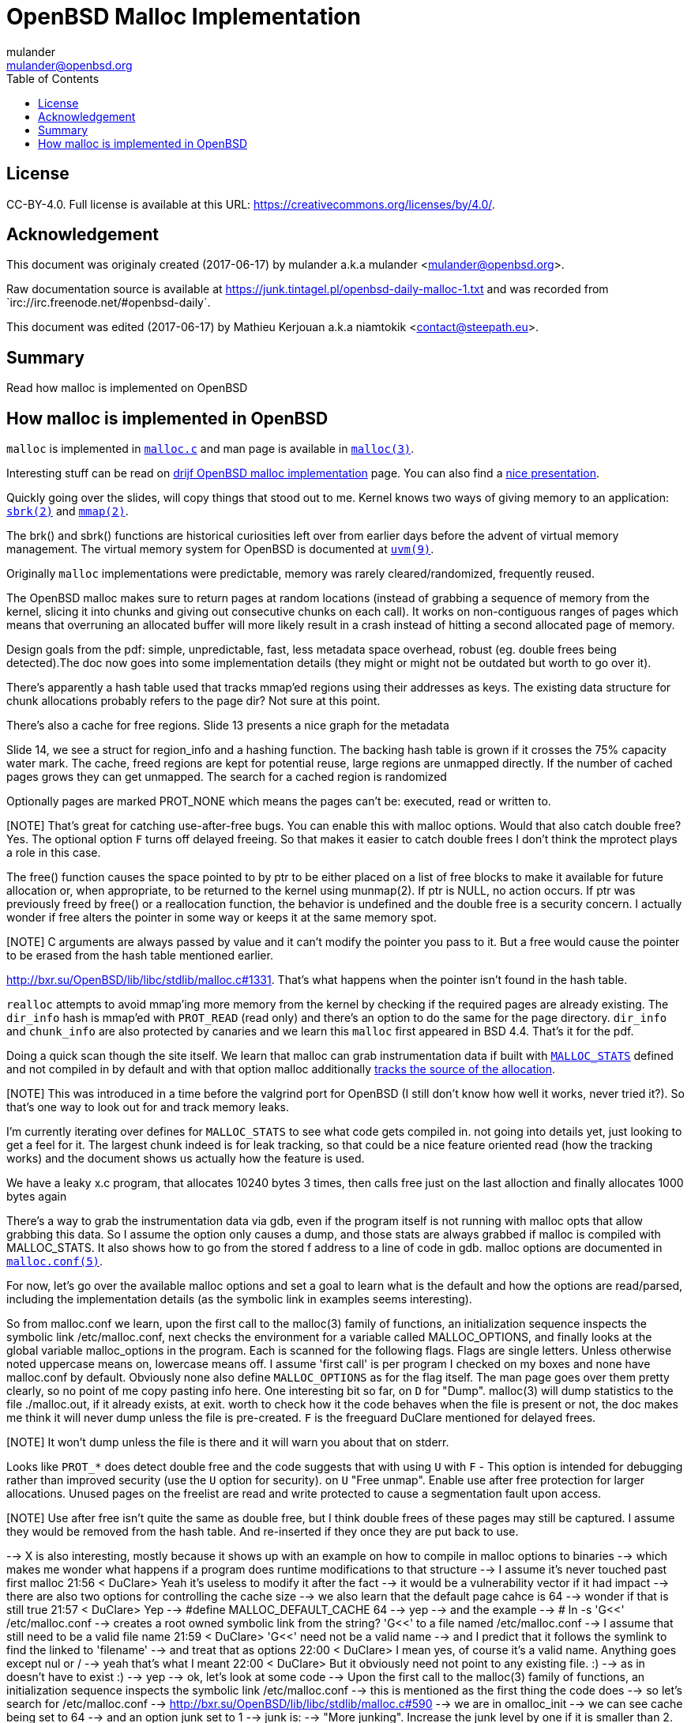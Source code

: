 = OpenBSD Malloc Implementation
:author: mulander
:authorNick: mulander
:email: mulander@openbsd.org
:editor: Mathieu Kerjouan
:editorNick: niamtokik
:editorEmail: contact@steepath.eu
:date: 2017-06-17
:revision: 2017-06-17
:copyright: CC-BY-4.0
:copyrightUrl: https://creativecommons.org/licenses/by/4.0/
:description: Read how malloc is implemented on OpenBSD
:keywords: malloc,kernel,implementation
:originUrl: https://junk.tintagel.pl/openbsd-daily-malloc-1.txt
:source: #openbsd-daily
:sourceUrl: `irc://irc.freenode.net/{source}`
:lang: en
:toc2:
:icons:
:data-uri:

:MAN:    https://man.openbsd.org
:CVS:    https://cvsweb.openbsd.org/cgi-bin/cvsweb
:BXR:    http://bxr.su/OpenBSD
:GITHUB: https://github.com
:GIST:   https://gist.github.com

== License

{copyright}.
ifdef::copyrightUrl[]
Full license is available at this URL: {copyrightUrl}.
endif::copyrightUrl[]

== Acknowledgement

ifdef::author[]
This document was originaly created ({date}) by {author} a.k.a
{authorNick} <{email}>.
endif::[]

ifdef::source[]
Raw documentation source is available at {originUrl} and was recorded
from {sourceUrl}.
endif::source[]

ifdef::editor[]
This document was edited ({revision}) by {editor} a.k.a {editorNick}
<{editorEmail}>.
endif::editor[]

== Summary

{description}

== How malloc is implemented in OpenBSD

`malloc` is implemented in {BXR}/lib/libc/stdlib/malloc.c[`malloc.c`]
and man page is available in {MAN}/malloc[`malloc(3)`].

Interesting stuff can be read on http://www.drijf.net/malloc/[drijf
OpenBSD malloc implementation] page. You can also find a
https://www.openbsd.org/papers/eurobsdcon2009/otto-malloc.pdf[nice
presentation].

Quickly going over the slides, will copy things that stood out to me.
Kernel knows two ways of giving memory to an application:
{MAN}/sbrk[`sbrk(2)`] and {MAN}/mmap[`mmap(2)`].

The brk() and sbrk() functions are historical curiosities left over
from earlier days before the advent of virtual memory management. The
virtual memory system for OpenBSD is documented at
{MAN}/uvm.9[`uvm(9)`].

Originally `malloc` implementations were predictable, memory was
rarely cleared/randomized, frequently reused.

The OpenBSD malloc makes sure to return pages at random locations
(instead of grabbing a sequence of memory from the kernel, slicing it
into chunks and giving out consecutive chunks on each call). It works
on non-contiguous ranges of pages which means that overruning an
allocated buffer will more likely result in a crash instead of hitting
a second allocated page of memory.

Design goals from the pdf: simple, unpredictable, fast, less metadata
space overhead, robust (eg. double frees being detected).The doc now
goes into some implementation details (they might or might not be
outdated but worth to go over it).

There's apparently a hash table used that tracks mmap'ed regions using
their addresses as keys.  The existing data structure for chunk
allocations probably refers to the page dir? Not sure at this point.

There's also a cache for free regions. Slide 13 presents a nice graph for the metadata

Slide 14, we see a struct for region_info and a hashing function.  The
backing hash table is grown if it crosses the 75% capacity water mark.
The cache, freed regions are kept for potential reuse, large regions
are unmapped directly.  If the number of cached pages grows they can
get unmapped. The search for a cached region is randomized

Optionally pages are marked PROT_NONE which means the pages can't be:
executed, read or written to.

[NOTE] That's great for catching use-after-free bugs. You can enable
       this with malloc options. Would that also catch double free?
       Yes. The optional option `F` turns off delayed freeing. So that
       makes it easier to catch double frees I don't think the
       mprotect plays a role in this case.

The free() function causes the space pointed to by ptr to be either
placed on a list of free blocks to make it available for future
allocation or, when appropriate, to be returned to the kernel using
munmap(2). If ptr is NULL, no action occurs. If ptr was previously
freed by free() or a reallocation function, the behavior is undefined
and the double free is a security concern.  I actually wonder if free
alters the pointer in some way or keeps it at the same memory spot.

[NOTE] C arguments are always passed by value and it can't modify the
       pointer you pass to it. But a free would cause the pointer to
       be erased from the hash table mentioned earlier.

{BXR}/lib/libc/stdlib/malloc.c#1331. That's what happens when the
pointer isn't found in the hash table.

`realloc` attempts to avoid mmap'ing more memory from the kernel by
checking if the required pages are already existing. The `dir_info`
hash is mmap'ed with `PROT_READ` (read only) and there's an option to
do the same for the page directory.  `dir_info` and `chunk_info` are
also protected by canaries and we learn this `malloc` first appeared
in BSD 4.4.  That's it for the pdf.

Doing a quick scan though the site itself. We learn that malloc can
grab instrumentation data if built with
{BXR}lib/libc/stdlib/malloc.c#26[`MALLOC_STATS`] defined and not
compiled in by default and with that option malloc additionally
{BXR}/lib/libc/stdlib/malloc.c#106[tracks the source of the
allocation].

[NOTE] This was introduced in a time before the valgrind port for
       OpenBSD (I still don't know how well it works, never tried
       it?). So that's one way to look out for and track memory leaks.

I'm currently iterating over defines for `MALLOC_STATS` to see what
code gets compiled in.  not going into details yet, just looking to
get a feel for it.  The largest chunk indeed is for leak tracking, so
that could be a nice feature oriented read (how the tracking works)
and the document shows us actually how the feature is used.

We have a leaky x.c program, that allocates 10240 bytes 3 times, then
calls free just on the last alloction and finally allocates 1000 bytes
again

There's a way to grab the instrumentation data via gdb, even if the
program itself is not running with malloc opts that allow grabbing
this data.  So I assume the option only causes a dump, and those stats
are always grabbed if malloc is compiled with MALLOC_STATS. It also
shows how to go from the stored f address to a line of code in
gdb. malloc options are documented in
{MAN}/malloc.conf.5[`malloc.conf(5)`].


For now, let's go over the available malloc options and set a goal to
learn what is the default and how the options are read/parsed,
including the implementation details (as the symbolic link in examples
seems interesting).

So from malloc.conf we learn, upon the first call to the malloc(3)
family of functions, an initialization sequence inspects the symbolic
link /etc/malloc.conf, next checks the environment for a variable
called MALLOC_OPTIONS, and finally looks at the global variable
malloc_options in the program. Each is scanned for the following
flags. Flags are single letters. Unless otherwise noted uppercase
means on, lowercase means off.  I assume 'first call' is per program I
checked on my boxes and none have malloc.conf by default.  Obviously
none also define `MALLOC_OPTIONS` as for the flag itself.  The man
page goes over them pretty clearly, so no point of me copy pasting
info here.  One interesting bit so far, on `D` for "Dump". malloc(3)
will dump statistics to the file ./malloc.out, if it already exists,
at exit.  worth to check how it the code behaves when the file is
present or not, the doc makes me think it will never dump unless the
file is pre-created.  `F` is the freeguard DuClare mentioned for
delayed frees.

[NOTE] It won't dump unless the file is there and it will warn you
       about that on stderr.

Looks like `PROT_*` does detect double free and the code suggests that
with using `U` with `F` - This option is intended for debugging rather
than improved security (use the `U` option for security).  on `U`
"Free unmap". Enable use after free protection for larger
allocations. Unused pages on the freelist are read and write protected
to cause a segmentation fault upon access.

[NOTE] Use after free isn't quite the same as double free, but I think
       double frees of these pages may still be captured. I assume
       they would be removed from the hash table.  And re-inserted if
       they once they are put back to use.

--> X is also interesting, mostly because it shows up with an example on how to compile in malloc options to binaries
--> which makes me wonder what happens if a program does runtime modifications to that structure
--> I assume it's never touched past first malloc
21:56 < DuClare> Yeah it's useless to modify it after the fact
--> it would be a vulnerability vector if it had impact
--> there are also two options for controlling the cache size
--> we also learn that the default page cahce is 64
--> wonder if that is still true
21:57 < DuClare> Yep
--> #define MALLOC_DEFAULT_CACHE    64
--> yep
--> and the example
--> # ln -s 'G<<' /etc/malloc.conf
--> creates a root owned symbolic link from the string? 'G<<' to a file named /etc/malloc.conf
--> I assume that still need to be a valid file name
21:59 < DuClare> 'G<<' need not be a valid name
--> and I predict that it follows the symlink to find the linked to 'filename'
--> and treat that as options
22:00 < DuClare> I mean yes, of course it's a valid name.  Anything goes except nul or /
--> yeah that's what I meant
22:00 < DuClare> But it obviously need not point to any existing file.  :)
--> as in doesn't have to exist :)
--> yep
--> ok, let's look at some code
--> Upon the first call to the malloc(3) family of functions, an initialization sequence inspects the symbolic link /etc/malloc.conf
--> this is mentioned as the first thing the code does
--> so let's search for /etc/malloc.conf
--> http://bxr.su/OpenBSD/lib/libc/stdlib/malloc.c#590
--> we are in omalloc_init
--> we can see cache being set to 64
--> and an option junk set to 1
--> junk is:
--> "More junking". Increase the junk level by one if it is smaller than 2.
--> Junking writes some junk bytes into the area allocated. Currently junk is bytes of 0xdb when allocating; freed chunks are filled with 0xdf. By default the junk level is 1: small chunks are always junked and the first part of pages is junked after free. After a delay (if not switched off by the F option), the filling pattern is validated and the process is aborted if the pattern was modified. If 
--> the junk level is zero, no junking is performed. For junk level 2, junking is done without size restrictions.
--> now we have a chunk of code executed up to 3 times
--> interesting pattern I never saw before
--> the loop switches on the value picking a patch
--> on the first try we call readlink on /etc/malloc.conf
--> http://man.openbsd.org/readlink
--> *wrong
--> http://man.openbsd.org/readlink.2
--> so this follows the symlink placing the name of our 'fake' options file
--> in the buffer b
--> second path is only allowed if we are running elevated
--> the code then reads the MALLOC_OPTIONS environment variables
--> *variable
22:10 < DuClare> Clarification, it's the environment variable is only respected if we are *not* setuid/setgid
--> DuClare: am I reading this correctly that this is only true if the executable was called with doas, has suid bit or was called by root?
--> ah
--> issetugid returns 1 if the process was suid
--> right, thanks for catching
--> DuClare: any ideas why that restriction?
22:13 < DuClare> It's dangerous in general to respect environment variables set by a less privileged user
22:14 < DuClare> I don't know if it's a big deal in this case.  But I guess the sysadmin could want all the security improving options on any process that starts at root
22:14 < DuClare> And you don't want to let random users override that option with an environment variable
--> right
--> I expected the restriction to be the other way around - why would a non administrator be able to look into the internals of the memory allocator
--> final path, is grabbing the potentially compiled in malloc_options
--> and finally parsing it
--> there are 2 distinct paths for S and s
--> S - Enable all options suitable for security auditing.
--> lower case version means turning it off
--> first branch when spotting 'S' calls omalloc-parseopt with CGJ
--> so canaries, guard pages and junking
--> second one disables all 3
--> and the final code path handles everything on malloc options that is not s or S
--> it's interesting htat s also sets default cache
--> also, there's one thing that I am noticing right now
--> there's a hierarchy
--> malloc.conf < MALLOC_OPTIONS < malloc_options
22:22 < DuClare> That's right.
--> so if a program compiles malloc_options then there is no external way to change it's flags
22:23 < DuClare> Right
22:23 < DuClare> And some programs utilize that
--> what would be the need of re-setting the malloc-cache in 's'?
22:23 < DuClare> For a bit of hardening, I guess.
--> I didn't see a requirement on order
22:24 < DuClare> mulander: Well if you have S, it disables the cache.  But someone wants to override that with s in the environment, what do you do?
--> ah, right - blind and didn't notice the disable on line 614
--> ok off to parseopt
--> http://bxr.su/OpenBSD/lib/libc/stdlib/malloc.c#omalloc_parseopt
--> cache sizes first, handled with bitshifts of malloc_cache
--> then pretty much boolean yes/no flags depending on the character
--> and finally a stderr warning for unkown options
--> no what are the defaults.
--> which was the goal we set on ourselfs
22:27 < DuClare> See omalloc_init
22:27 < DuClare> Already been there :)
--> so nothing apart junking and default cache?
--> hmm
-->     while ((mopts.malloc_canary = arc4random()) == 0)
--> and randomly enabled canary
22:29 < DuClare> That's less of an option
--> yeah it overwrites what you may pass
22:30 < DuClare> I mean you can't even set it
22:30 < DuClare> It's just stored there, automatically.
22:30 < DuClare> It's not controlled by any flag.
--> ah it's different to 'C'
--> which is the Chunk canarry
22:30 < DuClare> Right
--> so this one would be the page canary?
22:31 < DuClare> mopts stores other internal use data too
--> well, we got our defaults
--> and already two hours in so let's call this a day
22:32 < DuClare> The dir_info is protected by these canaries
22:32 < DuClare> mopts is read-only so an attacker can't mess with the stored canary
22:33 < DuClare> If they somehow managed to mess with dir_info, they'd have to know the canaries and write them in the right spots
--> thanks
--> ok, let's wrap up, we will continue with malloc tomorrow
--> --- DONE ---
